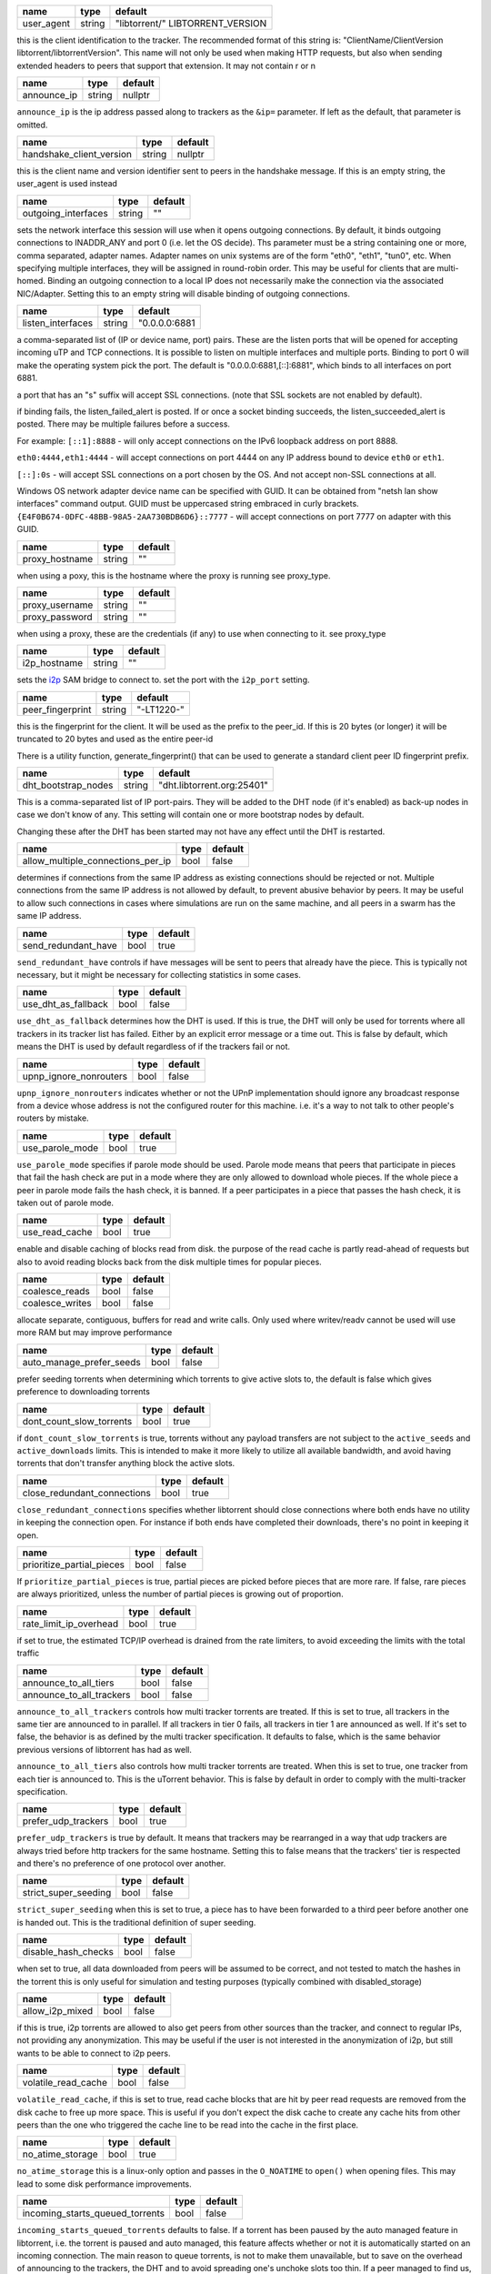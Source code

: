 .. _user_agent:

.. raw:: html

	<a name="user_agent"></a>

+------------+--------+----------------------------------+
| name       | type   | default                          |
+============+========+==================================+
| user_agent | string | "libtorrent/" LIBTORRENT_VERSION |
+------------+--------+----------------------------------+

this is the client identification to the tracker. The recommended
format of this string is: "ClientName/ClientVersion
libtorrent/libtorrentVersion". This name will not only be used when
making HTTP requests, but also when sending extended headers to
peers that support that extension. It may not contain \r or \n

.. _announce_ip:

.. raw:: html

	<a name="announce_ip"></a>

+-------------+--------+---------+
| name        | type   | default |
+=============+========+=========+
| announce_ip | string | nullptr |
+-------------+--------+---------+

``announce_ip`` is the ip address passed along to trackers as the
``&ip=`` parameter. If left as the default, that parameter is
omitted.

.. _handshake_client_version:

.. raw:: html

	<a name="handshake_client_version"></a>

+--------------------------+--------+---------+
| name                     | type   | default |
+==========================+========+=========+
| handshake_client_version | string | nullptr |
+--------------------------+--------+---------+

this is the client name and version identifier sent to peers in the
handshake message. If this is an empty string, the user_agent is
used instead

.. _outgoing_interfaces:

.. raw:: html

	<a name="outgoing_interfaces"></a>

+---------------------+--------+---------+
| name                | type   | default |
+=====================+========+=========+
| outgoing_interfaces | string | ""      |
+---------------------+--------+---------+

sets the network interface this session will use when it opens
outgoing connections. By default, it binds outgoing connections to
INADDR_ANY and port 0 (i.e. let the OS decide). Ths parameter must
be a string containing one or more, comma separated, adapter names.
Adapter names on unix systems are of the form "eth0", "eth1",
"tun0", etc. When specifying multiple interfaces, they will be
assigned in round-robin order. This may be useful for clients that
are multi-homed. Binding an outgoing connection to a local IP does
not necessarily make the connection via the associated NIC/Adapter.
Setting this to an empty string will disable binding of outgoing
connections.

.. _listen_interfaces:

.. raw:: html

	<a name="listen_interfaces"></a>

+-------------------+--------+---------------+
| name              | type   | default       |
+===================+========+===============+
| listen_interfaces | string | "0.0.0.0:6881 |
+-------------------+--------+---------------+

a comma-separated list of (IP or device name, port) pairs. These are
the listen ports that will be opened for accepting incoming uTP and
TCP connections. It is possible to listen on multiple interfaces and
multiple ports. Binding to port 0 will make the operating system
pick the port. The default is "0.0.0.0:6881,[::]:6881", which binds
to all interfaces on port 6881.

a port that has an "s" suffix will accept SSL connections. (note
that SSL sockets are not enabled by default).

if binding fails, the listen_failed_alert is posted. If or once a
socket binding succeeds, the listen_succeeded_alert is posted. There
may be multiple failures before a success.

For example:
``[::1]:8888`` - will only accept connections on the IPv6 loopback
address on port 8888.

``eth0:4444,eth1:4444`` - will accept connections on port 4444 on
any IP address bound to device ``eth0`` or ``eth1``.

``[::]:0s`` - will accept SSL connections on a port chosen by the
OS. And not accept non-SSL connections at all.

Windows OS network adapter device name can be specified with GUID.
It can be obtained from "netsh lan show interfaces" command output.
GUID must be uppercased string embraced in curly brackets.
``{E4F0B674-0DFC-48BB-98A5-2AA730BDB6D6}::7777`` - will accept
connections on port 7777 on adapter with this GUID.

.. _proxy_hostname:

.. raw:: html

	<a name="proxy_hostname"></a>

+----------------+--------+---------+
| name           | type   | default |
+================+========+=========+
| proxy_hostname | string | ""      |
+----------------+--------+---------+

when using a poxy, this is the hostname where the proxy is running
see proxy_type.

.. _proxy_username:

.. _proxy_password:

.. raw:: html

	<a name="proxy_username"></a>
	<a name="proxy_password"></a>

+----------------+--------+---------+
| name           | type   | default |
+================+========+=========+
| proxy_username | string | ""      |
+----------------+--------+---------+
| proxy_password | string | ""      |
+----------------+--------+---------+

when using a proxy, these are the credentials (if any) to use when
connecting to it. see proxy_type

.. _i2p_hostname:

.. raw:: html

	<a name="i2p_hostname"></a>

+--------------+--------+---------+
| name         | type   | default |
+==============+========+=========+
| i2p_hostname | string | ""      |
+--------------+--------+---------+

sets the i2p_ SAM bridge to connect to. set the port with the
``i2p_port`` setting.

.. _i2p: http://www.i2p2.de

.. _peer_fingerprint:

.. raw:: html

	<a name="peer_fingerprint"></a>

+------------------+--------+------------+
| name             | type   | default    |
+==================+========+============+
| peer_fingerprint | string | "-LT1220-" |
+------------------+--------+------------+

this is the fingerprint for the client. It will be used as the
prefix to the peer_id. If this is 20 bytes (or longer) it will be
truncated to 20 bytes and used as the entire peer-id

There is a utility function, generate_fingerprint() that can be used
to generate a standard client peer ID fingerprint prefix.

.. _dht_bootstrap_nodes:

.. raw:: html

	<a name="dht_bootstrap_nodes"></a>

+---------------------+--------+----------------------------+
| name                | type   | default                    |
+=====================+========+============================+
| dht_bootstrap_nodes | string | "dht.libtorrent.org:25401" |
+---------------------+--------+----------------------------+

This is a comma-separated list of IP port-pairs. They will be added
to the DHT node (if it's enabled) as back-up nodes in case we don't
know of any. This setting will contain one or more bootstrap nodes
by default.

Changing these after the DHT has been started may not have any
effect until the DHT is restarted.

.. _allow_multiple_connections_per_ip:

.. raw:: html

	<a name="allow_multiple_connections_per_ip"></a>

+-----------------------------------+------+---------+
| name                              | type | default |
+===================================+======+=========+
| allow_multiple_connections_per_ip | bool | false   |
+-----------------------------------+------+---------+

determines if connections from the same IP address as existing
connections should be rejected or not. Multiple connections from
the same IP address is not allowed by default, to prevent abusive
behavior by peers. It may be useful to allow such connections in
cases where simulations are run on the same machine, and all peers
in a swarm has the same IP address.

.. _send_redundant_have:

.. raw:: html

	<a name="send_redundant_have"></a>

+---------------------+------+---------+
| name                | type | default |
+=====================+======+=========+
| send_redundant_have | bool | true    |
+---------------------+------+---------+

``send_redundant_have`` controls if have messages will be sent to
peers that already have the piece. This is typically not necessary,
but it might be necessary for collecting statistics in some cases.

.. _use_dht_as_fallback:

.. raw:: html

	<a name="use_dht_as_fallback"></a>

+---------------------+------+---------+
| name                | type | default |
+=====================+======+=========+
| use_dht_as_fallback | bool | false   |
+---------------------+------+---------+

``use_dht_as_fallback`` determines how the DHT is used. If this is
true, the DHT will only be used for torrents where all trackers in
its tracker list has failed. Either by an explicit error message or
a time out. This is false by default, which means the DHT is used
by default regardless of if the trackers fail or not.

.. _upnp_ignore_nonrouters:

.. raw:: html

	<a name="upnp_ignore_nonrouters"></a>

+------------------------+------+---------+
| name                   | type | default |
+========================+======+=========+
| upnp_ignore_nonrouters | bool | false   |
+------------------------+------+---------+

``upnp_ignore_nonrouters`` indicates whether or not the UPnP
implementation should ignore any broadcast response from a device
whose address is not the configured router for this machine. i.e.
it's a way to not talk to other people's routers by mistake.

.. _use_parole_mode:

.. raw:: html

	<a name="use_parole_mode"></a>

+-----------------+------+---------+
| name            | type | default |
+=================+======+=========+
| use_parole_mode | bool | true    |
+-----------------+------+---------+

``use_parole_mode`` specifies if parole mode should be used. Parole
mode means that peers that participate in pieces that fail the hash
check are put in a mode where they are only allowed to download
whole pieces. If the whole piece a peer in parole mode fails the
hash check, it is banned. If a peer participates in a piece that
passes the hash check, it is taken out of parole mode.

.. _use_read_cache:

.. raw:: html

	<a name="use_read_cache"></a>

+----------------+------+---------+
| name           | type | default |
+================+======+=========+
| use_read_cache | bool | true    |
+----------------+------+---------+

enable and disable caching of blocks read from disk. the purpose of
the read cache is partly read-ahead of requests but also to avoid
reading blocks back from the disk multiple times for popular
pieces.

.. _coalesce_reads:

.. _coalesce_writes:

.. raw:: html

	<a name="coalesce_reads"></a>
	<a name="coalesce_writes"></a>

+-----------------+------+---------+
| name            | type | default |
+=================+======+=========+
| coalesce_reads  | bool | false   |
+-----------------+------+---------+
| coalesce_writes | bool | false   |
+-----------------+------+---------+

allocate separate, contiguous, buffers for read and write calls.
Only used where writev/readv cannot be used will use more RAM but
may improve performance

.. _auto_manage_prefer_seeds:

.. raw:: html

	<a name="auto_manage_prefer_seeds"></a>

+--------------------------+------+---------+
| name                     | type | default |
+==========================+======+=========+
| auto_manage_prefer_seeds | bool | false   |
+--------------------------+------+---------+

prefer seeding torrents when determining which torrents to give
active slots to, the default is false which gives preference to
downloading torrents

.. _dont_count_slow_torrents:

.. raw:: html

	<a name="dont_count_slow_torrents"></a>

+--------------------------+------+---------+
| name                     | type | default |
+==========================+======+=========+
| dont_count_slow_torrents | bool | true    |
+--------------------------+------+---------+

if ``dont_count_slow_torrents`` is true, torrents without any
payload transfers are not subject to the ``active_seeds`` and
``active_downloads`` limits. This is intended to make it more
likely to utilize all available bandwidth, and avoid having
torrents that don't transfer anything block the active slots.

.. _close_redundant_connections:

.. raw:: html

	<a name="close_redundant_connections"></a>

+-----------------------------+------+---------+
| name                        | type | default |
+=============================+======+=========+
| close_redundant_connections | bool | true    |
+-----------------------------+------+---------+

``close_redundant_connections`` specifies whether libtorrent should
close connections where both ends have no utility in keeping the
connection open. For instance if both ends have completed their
downloads, there's no point in keeping it open.

.. _prioritize_partial_pieces:

.. raw:: html

	<a name="prioritize_partial_pieces"></a>

+---------------------------+------+---------+
| name                      | type | default |
+===========================+======+=========+
| prioritize_partial_pieces | bool | false   |
+---------------------------+------+---------+

If ``prioritize_partial_pieces`` is true, partial pieces are picked
before pieces that are more rare. If false, rare pieces are always
prioritized, unless the number of partial pieces is growing out of
proportion.

.. _rate_limit_ip_overhead:

.. raw:: html

	<a name="rate_limit_ip_overhead"></a>

+------------------------+------+---------+
| name                   | type | default |
+========================+======+=========+
| rate_limit_ip_overhead | bool | true    |
+------------------------+------+---------+

if set to true, the estimated TCP/IP overhead is drained from the
rate limiters, to avoid exceeding the limits with the total traffic

.. _announce_to_all_tiers:

.. _announce_to_all_trackers:

.. raw:: html

	<a name="announce_to_all_tiers"></a>
	<a name="announce_to_all_trackers"></a>

+--------------------------+------+---------+
| name                     | type | default |
+==========================+======+=========+
| announce_to_all_tiers    | bool | false   |
+--------------------------+------+---------+
| announce_to_all_trackers | bool | false   |
+--------------------------+------+---------+

``announce_to_all_trackers`` controls how multi tracker torrents
are treated. If this is set to true, all trackers in the same tier
are announced to in parallel. If all trackers in tier 0 fails, all
trackers in tier 1 are announced as well. If it's set to false, the
behavior is as defined by the multi tracker specification. It
defaults to false, which is the same behavior previous versions of
libtorrent has had as well.

``announce_to_all_tiers`` also controls how multi tracker torrents
are treated. When this is set to true, one tracker from each tier
is announced to. This is the uTorrent behavior. This is false by
default in order to comply with the multi-tracker specification.

.. _prefer_udp_trackers:

.. raw:: html

	<a name="prefer_udp_trackers"></a>

+---------------------+------+---------+
| name                | type | default |
+=====================+======+=========+
| prefer_udp_trackers | bool | true    |
+---------------------+------+---------+

``prefer_udp_trackers`` is true by default. It means that trackers
may be rearranged in a way that udp trackers are always tried
before http trackers for the same hostname. Setting this to false
means that the trackers' tier is respected and there's no
preference of one protocol over another.

.. _strict_super_seeding:

.. raw:: html

	<a name="strict_super_seeding"></a>

+----------------------+------+---------+
| name                 | type | default |
+======================+======+=========+
| strict_super_seeding | bool | false   |
+----------------------+------+---------+

``strict_super_seeding`` when this is set to true, a piece has to
have been forwarded to a third peer before another one is handed
out. This is the traditional definition of super seeding.

.. _disable_hash_checks:

.. raw:: html

	<a name="disable_hash_checks"></a>

+---------------------+------+---------+
| name                | type | default |
+=====================+======+=========+
| disable_hash_checks | bool | false   |
+---------------------+------+---------+

when set to true, all data downloaded from peers will be assumed to
be correct, and not tested to match the hashes in the torrent this
is only useful for simulation and testing purposes (typically
combined with disabled_storage)

.. _allow_i2p_mixed:

.. raw:: html

	<a name="allow_i2p_mixed"></a>

+-----------------+------+---------+
| name            | type | default |
+=================+======+=========+
| allow_i2p_mixed | bool | false   |
+-----------------+------+---------+

if this is true, i2p torrents are allowed to also get peers from
other sources than the tracker, and connect to regular IPs, not
providing any anonymization. This may be useful if the user is not
interested in the anonymization of i2p, but still wants to be able
to connect to i2p peers.

.. _volatile_read_cache:

.. raw:: html

	<a name="volatile_read_cache"></a>

+---------------------+------+---------+
| name                | type | default |
+=====================+======+=========+
| volatile_read_cache | bool | false   |
+---------------------+------+---------+

``volatile_read_cache``, if this is set to true, read cache blocks
that are hit by peer read requests are removed from the disk cache
to free up more space. This is useful if you don't expect the disk
cache to create any cache hits from other peers than the one who
triggered the cache line to be read into the cache in the first
place.

.. _no_atime_storage:

.. raw:: html

	<a name="no_atime_storage"></a>

+------------------+------+---------+
| name             | type | default |
+==================+======+=========+
| no_atime_storage | bool | true    |
+------------------+------+---------+

``no_atime_storage`` this is a linux-only option and passes in the
``O_NOATIME`` to ``open()`` when opening files. This may lead to
some disk performance improvements.

.. _incoming_starts_queued_torrents:

.. raw:: html

	<a name="incoming_starts_queued_torrents"></a>

+---------------------------------+------+---------+
| name                            | type | default |
+=================================+======+=========+
| incoming_starts_queued_torrents | bool | false   |
+---------------------------------+------+---------+

``incoming_starts_queued_torrents`` defaults to false. If a torrent
has been paused by the auto managed feature in libtorrent, i.e. the
torrent is paused and auto managed, this feature affects whether or
not it is automatically started on an incoming connection. The main
reason to queue torrents, is not to make them unavailable, but to
save on the overhead of announcing to the trackers, the DHT and to
avoid spreading one's unchoke slots too thin. If a peer managed to
find us, even though we're no in the torrent anymore, this setting
can make us start the torrent and serve it.

.. _report_true_downloaded:

.. raw:: html

	<a name="report_true_downloaded"></a>

+------------------------+------+---------+
| name                   | type | default |
+========================+======+=========+
| report_true_downloaded | bool | false   |
+------------------------+------+---------+

when set to true, the downloaded counter sent to trackers will
include the actual number of payload bytes downloaded including
redundant bytes. If set to false, it will not include any redundancy
bytes

.. _strict_end_game_mode:

.. raw:: html

	<a name="strict_end_game_mode"></a>

+----------------------+------+---------+
| name                 | type | default |
+======================+======+=========+
| strict_end_game_mode | bool | true    |
+----------------------+------+---------+

``strict_end_game_mode`` defaults to true, and controls when a
block may be requested twice. If this is ``true``, a block may only
be requested twice when there's ay least one request to every piece
that's left to download in the torrent. This may slow down progress
on some pieces sometimes, but it may also avoid downloading a lot
of redundant bytes. If this is ``false``, libtorrent attempts to
use each peer connection to its max, by always requesting
something, even if it means requesting something that has been
requested from another peer already.

.. _broadcast_lsd:

.. raw:: html

	<a name="broadcast_lsd"></a>

+---------------+------+---------+
| name          | type | default |
+===============+======+=========+
| broadcast_lsd | bool | true    |
+---------------+------+---------+

if ``broadcast_lsd`` is set to true, the local peer discovery (or
Local Service Discovery) will not only use IP multicast, but also
broadcast its messages. This can be useful when running on networks
that don't support multicast. Since broadcast messages might be
expensive and disruptive on networks, only every 8th announce uses
broadcast.

.. _enable_outgoing_utp:

.. _enable_incoming_utp:

.. _enable_outgoing_tcp:

.. _enable_incoming_tcp:

.. raw:: html

	<a name="enable_outgoing_utp"></a>
	<a name="enable_incoming_utp"></a>
	<a name="enable_outgoing_tcp"></a>
	<a name="enable_incoming_tcp"></a>

+---------------------+------+---------+
| name                | type | default |
+=====================+======+=========+
| enable_outgoing_utp | bool | true    |
+---------------------+------+---------+
| enable_incoming_utp | bool | true    |
+---------------------+------+---------+
| enable_outgoing_tcp | bool | true    |
+---------------------+------+---------+
| enable_incoming_tcp | bool | true    |
+---------------------+------+---------+

when set to true, libtorrent will try to make outgoing utp
connections controls whether libtorrent will accept incoming
connections or make outgoing connections of specific type.

.. _no_recheck_incomplete_resume:

.. raw:: html

	<a name="no_recheck_incomplete_resume"></a>

+------------------------------+------+---------+
| name                         | type | default |
+==============================+======+=========+
| no_recheck_incomplete_resume | bool | false   |
+------------------------------+------+---------+

``no_recheck_incomplete_resume`` determines if the storage should
check the whole files when resume data is incomplete or missing or
whether it should simply assume we don't have any of the data. By
default, this is determined by the existence of any of the files.
By setting this setting to true, the files won't be checked, but
will go straight to download mode.

.. _anonymous_mode:

.. raw:: html

	<a name="anonymous_mode"></a>

+----------------+------+---------+
| name           | type | default |
+================+======+=========+
| anonymous_mode | bool | false   |
+----------------+------+---------+

``anonymous_mode`` defaults to false. When set to true, the client
tries to hide its identity to a certain degree. The user-agent will be
reset to an empty string (except for private torrents). Trackers
will only be used if they are using a proxy server.
The listen sockets are closed, and incoming
connections will only be accepted through a SOCKS5 or I2P proxy (if
a peer proxy is set up and is run on the same machine as the
tracker proxy). Since no incoming connections are accepted,
NAT-PMP, UPnP, DHT and local peer discovery are all turned off when
this setting is enabled.

If you're using I2P, it might make sense to enable anonymous mode
as well.

.. _report_web_seed_downloads:

.. raw:: html

	<a name="report_web_seed_downloads"></a>

+---------------------------+------+---------+
| name                      | type | default |
+===========================+======+=========+
| report_web_seed_downloads | bool | true    |
+---------------------------+------+---------+

specifies whether downloads from web seeds is reported to the
tracker or not. Defaults to on. Turning it off also excludes web
seed traffic from other stats and download rate reporting via the
libtorrent API.

.. _seeding_outgoing_connections:

.. raw:: html

	<a name="seeding_outgoing_connections"></a>

+------------------------------+------+---------+
| name                         | type | default |
+==============================+======+=========+
| seeding_outgoing_connections | bool | true    |
+------------------------------+------+---------+

``seeding_outgoing_connections`` determines if seeding (and
finished) torrents should attempt to make outgoing connections or
not. By default this is true. It may be set to false in very
specific applications where the cost of making outgoing connections
is high, and there are no or small benefits of doing so. For
instance, if no nodes are behind a firewall or a NAT, seeds don't
need to make outgoing connections.

.. _no_connect_privileged_ports:

.. raw:: html

	<a name="no_connect_privileged_ports"></a>

+-----------------------------+------+---------+
| name                        | type | default |
+=============================+======+=========+
| no_connect_privileged_ports | bool | false   |
+-----------------------------+------+---------+

when this is true, libtorrent will not attempt to make outgoing
connections to peers whose port is < 1024. This is a safety
precaution to avoid being part of a DDoS attack

.. _smooth_connects:

.. raw:: html

	<a name="smooth_connects"></a>

+-----------------+------+---------+
| name            | type | default |
+=================+======+=========+
| smooth_connects | bool | true    |
+-----------------+------+---------+

``smooth_connects`` is true by default, which means the number of
connection attempts per second may be limited to below the
``connection_speed``, in case we're close to bump up against the
limit of number of connections. The intention of this setting is to
more evenly distribute our connection attempts over time, instead
of attempting to connect in batches, and timing them out in
batches.

.. _always_send_user_agent:

.. raw:: html

	<a name="always_send_user_agent"></a>

+------------------------+------+---------+
| name                   | type | default |
+========================+======+=========+
| always_send_user_agent | bool | false   |
+------------------------+------+---------+

always send user-agent in every web seed request. If false, only
the first request per http connection will include the user agent

.. _apply_ip_filter_to_trackers:

.. raw:: html

	<a name="apply_ip_filter_to_trackers"></a>

+-----------------------------+------+---------+
| name                        | type | default |
+=============================+======+=========+
| apply_ip_filter_to_trackers | bool | true    |
+-----------------------------+------+---------+

``apply_ip_filter_to_trackers`` defaults to true. It determines
whether the IP filter applies to trackers as well as peers. If this
is set to false, trackers are exempt from the IP filter (if there
is one). If no IP filter is set, this setting is irrelevant.

.. _ban_web_seeds:

.. raw:: html

	<a name="ban_web_seeds"></a>

+---------------+------+---------+
| name          | type | default |
+===============+======+=========+
| ban_web_seeds | bool | true    |
+---------------+------+---------+

when true, web seeds sending bad data will be banned

.. _allow_partial_disk_writes:

.. raw:: html

	<a name="allow_partial_disk_writes"></a>

+---------------------------+------+---------+
| name                      | type | default |
+===========================+======+=========+
| allow_partial_disk_writes | bool | true    |
+---------------------------+------+---------+

when set to false, the ``write_cache_line_size`` will apply across
piece boundaries. this is a bad idea unless the piece picker also
is configured to have an affinity to pick pieces belonging to the
same write cache line as is configured in the disk cache.

.. _support_share_mode:

.. raw:: html

	<a name="support_share_mode"></a>

+--------------------+------+---------+
| name               | type | default |
+====================+======+=========+
| support_share_mode | bool | true    |
+--------------------+------+---------+

if false, prevents libtorrent to advertise share-mode support

.. _support_merkle_torrents:

.. raw:: html

	<a name="support_merkle_torrents"></a>

+-------------------------+------+---------+
| name                    | type | default |
+=========================+======+=========+
| support_merkle_torrents | bool | true    |
+-------------------------+------+---------+

if this is false, don't advertise support for the Tribler merkle
tree piece message

.. _report_redundant_bytes:

.. raw:: html

	<a name="report_redundant_bytes"></a>

+------------------------+------+---------+
| name                   | type | default |
+========================+======+=========+
| report_redundant_bytes | bool | true    |
+------------------------+------+---------+

if this is true, the number of redundant bytes is sent to the
tracker

.. _listen_system_port_fallback:

.. raw:: html

	<a name="listen_system_port_fallback"></a>

+-----------------------------+------+---------+
| name                        | type | default |
+=============================+======+=========+
| listen_system_port_fallback | bool | true    |
+-----------------------------+------+---------+

if this is true, libtorrent will fall back to listening on a port
chosen by the operating system (i.e. binding to port 0). If a
failure is preferred, set this to false.

.. _announce_crypto_support:

.. raw:: html

	<a name="announce_crypto_support"></a>

+-------------------------+------+---------+
| name                    | type | default |
+=========================+======+=========+
| announce_crypto_support | bool | true    |
+-------------------------+------+---------+

when this is true, and incoming encrypted connections are enabled,
&supportcrypt=1 is included in http tracker announces

.. _enable_upnp:

.. raw:: html

	<a name="enable_upnp"></a>

+-------------+------+---------+
| name        | type | default |
+=============+======+=========+
| enable_upnp | bool | true    |
+-------------+------+---------+

Starts and stops the UPnP service. When started, the listen port
and the DHT port are attempted to be forwarded on local UPnP router
devices.

The upnp object returned by ``start_upnp()`` can be used to add and
remove arbitrary port mappings. Mapping status is returned through
the portmap_alert and the portmap_error_alert. The object will be
valid until ``stop_upnp()`` is called. See upnp-and-nat-pmp_.

.. _enable_natpmp:

.. raw:: html

	<a name="enable_natpmp"></a>

+---------------+------+---------+
| name          | type | default |
+===============+======+=========+
| enable_natpmp | bool | true    |
+---------------+------+---------+

Starts and stops the NAT-PMP service. When started, the listen port
and the DHT port are attempted to be forwarded on the router
through NAT-PMP.

The natpmp object returned by ``start_natpmp()`` can be used to add
and remove arbitrary port mappings. Mapping status is returned
through the portmap_alert and the portmap_error_alert. The object
will be valid until ``stop_natpmp()`` is called. See
upnp-and-nat-pmp_.

.. _enable_lsd:

.. raw:: html

	<a name="enable_lsd"></a>

+------------+------+---------+
| name       | type | default |
+============+======+=========+
| enable_lsd | bool | true    |
+------------+------+---------+

Starts and stops Local Service Discovery. This service will
broadcast the info-hashes of all the non-private torrents on the
local network to look for peers on the same swarm within multicast
reach.

.. _enable_dht:

.. raw:: html

	<a name="enable_dht"></a>

+------------+------+---------+
| name       | type | default |
+============+======+=========+
| enable_dht | bool | true    |
+------------+------+---------+

starts the dht node and makes the trackerless service available to
torrents.

.. _prefer_rc4:

.. raw:: html

	<a name="prefer_rc4"></a>

+------------+------+---------+
| name       | type | default |
+============+======+=========+
| prefer_rc4 | bool | false   |
+------------+------+---------+

if the allowed encryption level is both, setting this to true will
prefer rc4 if both methods are offered, plaintext otherwise

.. _proxy_hostnames:

.. raw:: html

	<a name="proxy_hostnames"></a>

+-----------------+------+---------+
| name            | type | default |
+=================+======+=========+
| proxy_hostnames | bool | true    |
+-----------------+------+---------+

if true, hostname lookups are done via the configured proxy (if
any). This is only supported by SOCKS5 and HTTP.

.. _proxy_peer_connections:

.. raw:: html

	<a name="proxy_peer_connections"></a>

+------------------------+------+---------+
| name                   | type | default |
+========================+======+=========+
| proxy_peer_connections | bool | true    |
+------------------------+------+---------+

if true, peer connections are made (and accepted) over the
configured proxy, if any. Web seeds as well as regular bittorrent
peer connections are considered "peer connections". Anything
transporting actual torrent payload (trackers and DHT traffic are
not considered peer connections).

.. _auto_sequential:

.. raw:: html

	<a name="auto_sequential"></a>

+-----------------+------+---------+
| name            | type | default |
+=================+======+=========+
| auto_sequential | bool | true    |
+-----------------+------+---------+

if this setting is true, torrents with a very high availability of
pieces (and seeds) are downloaded sequentially. This is more
efficient for the disk I/O. With many seeds, the download order is
unlikely to matter anyway

.. _proxy_tracker_connections:

.. raw:: html

	<a name="proxy_tracker_connections"></a>

+---------------------------+------+---------+
| name                      | type | default |
+===========================+======+=========+
| proxy_tracker_connections | bool | true    |
+---------------------------+------+---------+

if true, tracker connections are made over the configured proxy, if
any.

.. _enable_ip_notifier:

.. raw:: html

	<a name="enable_ip_notifier"></a>

+--------------------+------+---------+
| name               | type | default |
+====================+======+=========+
| enable_ip_notifier | bool | true    |
+--------------------+------+---------+

Starts and stops the internal IP table route changes notifier.

The current implementation supports multiple platforms, and it is
recommended to have it enable, but you may want to disable it if
it's supported but unreliable, or if you have a better way to
detect the changes. In the later case, you should manually call
``session_handle::reopen_network_sockets`` to ensure network
changes are taken in consideration.

.. _dht_prefer_verified_node_ids:

.. raw:: html

	<a name="dht_prefer_verified_node_ids"></a>

+------------------------------+------+---------+
| name                         | type | default |
+==============================+======+=========+
| dht_prefer_verified_node_ids | bool | true    |
+------------------------------+------+---------+

when this is true, nodes whose IDs are derived from their source IP
according to BEP 42 (http://bittorrent.org/beps/bep_0042.html) are
preferred in the routing table.

.. _piece_extent_affinity:

.. raw:: html

	<a name="piece_extent_affinity"></a>

+-----------------------+------+---------+
| name                  | type | default |
+=======================+======+=========+
| piece_extent_affinity | bool | false   |
+-----------------------+------+---------+

when this is true, create an affinity for downloading 4 MiB extents
of adjecent pieces. This is an attempt to achieve better disk I/O
throughput by downloading larger extents of bytes, for torrents with
small piece sizes

.. _tracker_completion_timeout:

.. raw:: html

	<a name="tracker_completion_timeout"></a>

+----------------------------+------+---------+
| name                       | type | default |
+============================+======+=========+
| tracker_completion_timeout | int  | 30      |
+----------------------------+------+---------+

``tracker_completion_timeout`` is the number of seconds the tracker
connection will wait from when it sent the request until it
considers the tracker to have timed-out.

.. _tracker_receive_timeout:

.. raw:: html

	<a name="tracker_receive_timeout"></a>

+-------------------------+------+---------+
| name                    | type | default |
+=========================+======+=========+
| tracker_receive_timeout | int  | 10      |
+-------------------------+------+---------+

``tracker_receive_timeout`` is the number of seconds to wait to
receive any data from the tracker. If no data is received for this
number of seconds, the tracker will be considered as having timed
out. If a tracker is down, this is the kind of timeout that will
occur.

.. _stop_tracker_timeout:

.. raw:: html

	<a name="stop_tracker_timeout"></a>

+----------------------+------+---------+
| name                 | type | default |
+======================+======+=========+
| stop_tracker_timeout | int  | 5       |
+----------------------+------+---------+

``stop_tracker_timeout`` is the number of seconds to wait when
sending a stopped message before considering a tracker to have
timed out. This is usually shorter, to make the client quit faster.
If the value is set to 0, the connections to trackers with the
stopped event are suppressed.

.. _tracker_maximum_response_length:

.. raw:: html

	<a name="tracker_maximum_response_length"></a>

+---------------------------------+------+-----------+
| name                            | type | default   |
+=================================+======+===========+
| tracker_maximum_response_length | int  | 1024*1024 |
+---------------------------------+------+-----------+

this is the maximum number of bytes in a tracker response. If a
response size passes this number of bytes it will be rejected and
the connection will be closed. On gzipped responses this size is
measured on the uncompressed data. So, if you get 20 bytes of gzip
response that'll expand to 2 megabytes, it will be interrupted
before the entire response has been uncompressed (assuming the
limit is lower than 2 megs).

.. _piece_timeout:

.. raw:: html

	<a name="piece_timeout"></a>

+---------------+------+---------+
| name          | type | default |
+===============+======+=========+
| piece_timeout | int  | 20      |
+---------------+------+---------+

the number of seconds from a request is sent until it times out if
no piece response is returned.

.. _request_timeout:

.. raw:: html

	<a name="request_timeout"></a>

+-----------------+------+---------+
| name            | type | default |
+=================+======+=========+
| request_timeout | int  | 60      |
+-----------------+------+---------+

the number of seconds one block (16kB) is expected to be received
within. If it's not, the block is requested from a different peer

.. _request_queue_time:

.. raw:: html

	<a name="request_queue_time"></a>

+--------------------+------+---------+
| name               | type | default |
+====================+======+=========+
| request_queue_time | int  | 3       |
+--------------------+------+---------+

the length of the request queue given in the number of seconds it
should take for the other end to send all the pieces. i.e. the
actual number of requests depends on the download rate and this
number.

.. _max_allowed_in_request_queue:

.. raw:: html

	<a name="max_allowed_in_request_queue"></a>

+------------------------------+------+---------+
| name                         | type | default |
+==============================+======+=========+
| max_allowed_in_request_queue | int  | 500     |
+------------------------------+------+---------+

the number of outstanding block requests a peer is allowed to queue
up in the client. If a peer sends more requests than this (before
the first one has been sent) the last request will be dropped. the
higher this is, the faster upload speeds the client can get to a
single peer.

.. _max_out_request_queue:

.. raw:: html

	<a name="max_out_request_queue"></a>

+-----------------------+------+---------+
| name                  | type | default |
+=======================+======+=========+
| max_out_request_queue | int  | 500     |
+-----------------------+------+---------+

``max_out_request_queue`` is the maximum number of outstanding
requests to send to a peer. This limit takes precedence over
``request_queue_time``. i.e. no matter the download speed, the
number of outstanding requests will never exceed this limit.

.. _whole_pieces_threshold:

.. raw:: html

	<a name="whole_pieces_threshold"></a>

+------------------------+------+---------+
| name                   | type | default |
+========================+======+=========+
| whole_pieces_threshold | int  | 20      |
+------------------------+------+---------+

if a whole piece can be downloaded in this number of seconds, or
less, the peer_connection will prefer to request whole pieces at a
time from this peer. The benefit of this is to better utilize disk
caches by doing localized accesses and also to make it easier to
identify bad peers if a piece fails the hash check.

.. _peer_timeout:

.. raw:: html

	<a name="peer_timeout"></a>

+--------------+------+---------+
| name         | type | default |
+==============+======+=========+
| peer_timeout | int  | 120     |
+--------------+------+---------+

``peer_timeout`` is the number of seconds the peer connection
should wait (for any activity on the peer connection) before
closing it due to time out. This defaults to 120 seconds, since
that's what's specified in the protocol specification. After half
the time out, a keep alive message is sent.

.. _urlseed_timeout:

.. raw:: html

	<a name="urlseed_timeout"></a>

+-----------------+------+---------+
| name            | type | default |
+=================+======+=========+
| urlseed_timeout | int  | 20      |
+-----------------+------+---------+

same as peer_timeout, but only applies to url-seeds. this is
usually set lower, because web servers are expected to be more
reliable.

.. _urlseed_pipeline_size:

.. raw:: html

	<a name="urlseed_pipeline_size"></a>

+-----------------------+------+---------+
| name                  | type | default |
+=======================+======+=========+
| urlseed_pipeline_size | int  | 5       |
+-----------------------+------+---------+

controls the pipelining size of url and http seeds. i.e. the number of HTTP
request to keep outstanding before waiting for the first one to
complete. It's common for web servers to limit this to a relatively
low number, like 5

.. _urlseed_wait_retry:

.. raw:: html

	<a name="urlseed_wait_retry"></a>

+--------------------+------+---------+
| name               | type | default |
+====================+======+=========+
| urlseed_wait_retry | int  | 30      |
+--------------------+------+---------+

number of seconds until a new retry of a url-seed takes place.
Default retry value for http-seeds that don't provide a valid 'retry-after' header.

.. _file_pool_size:

.. raw:: html

	<a name="file_pool_size"></a>

+----------------+------+---------+
| name           | type | default |
+================+======+=========+
| file_pool_size | int  | 40      |
+----------------+------+---------+

sets the upper limit on the total number of files this session will
keep open. The reason why files are left open at all is that some
anti virus software hooks on every file close, and scans the file
for viruses. deferring the closing of the files will be the
difference between a usable system and a completely hogged down
system. Most operating systems also has a limit on the total number
of file descriptors a process may have open.

.. _max_failcount:

.. raw:: html

	<a name="max_failcount"></a>

+---------------+------+---------+
| name          | type | default |
+===============+======+=========+
| max_failcount | int  | 3       |
+---------------+------+---------+

``max_failcount`` is the maximum times we try to connect to a peer
before stop connecting again. If a peer succeeds, the failcounter
is reset. If a peer is retrieved from a peer source (other than
DHT) the failcount is decremented by one, allowing another try.

.. _min_reconnect_time:

.. raw:: html

	<a name="min_reconnect_time"></a>

+--------------------+------+---------+
| name               | type | default |
+====================+======+=========+
| min_reconnect_time | int  | 60      |
+--------------------+------+---------+

the number of seconds to wait to reconnect to a peer. this time is
multiplied with the failcount.

.. _peer_connect_timeout:

.. raw:: html

	<a name="peer_connect_timeout"></a>

+----------------------+------+---------+
| name                 | type | default |
+======================+======+=========+
| peer_connect_timeout | int  | 15      |
+----------------------+------+---------+

``peer_connect_timeout`` the number of seconds to wait after a
connection attempt is initiated to a peer until it is considered as
having timed out. This setting is especially important in case the
number of half-open connections are limited, since stale half-open
connection may delay the connection of other peers considerably.

.. _connection_speed:

.. raw:: html

	<a name="connection_speed"></a>

+------------------+------+---------+
| name             | type | default |
+==================+======+=========+
| connection_speed | int  | 30      |
+------------------+------+---------+

``connection_speed`` is the number of connection attempts that are
made per second. If a number < 0 is specified, it will default to
200 connections per second. If 0 is specified, it means don't make
outgoing connections at all.

.. _inactivity_timeout:

.. raw:: html

	<a name="inactivity_timeout"></a>

+--------------------+------+---------+
| name               | type | default |
+====================+======+=========+
| inactivity_timeout | int  | 600     |
+--------------------+------+---------+

if a peer is uninteresting and uninterested for longer than this
number of seconds, it will be disconnected. default is 10 minutes

.. _unchoke_interval:

.. raw:: html

	<a name="unchoke_interval"></a>

+------------------+------+---------+
| name             | type | default |
+==================+======+=========+
| unchoke_interval | int  | 15      |
+------------------+------+---------+

``unchoke_interval`` is the number of seconds between
chokes/unchokes. On this interval, peers are re-evaluated for being
choked/unchoked. This is defined as 30 seconds in the protocol, and
it should be significantly longer than what it takes for TCP to
ramp up to it's max rate.

.. _optimistic_unchoke_interval:

.. raw:: html

	<a name="optimistic_unchoke_interval"></a>

+-----------------------------+------+---------+
| name                        | type | default |
+=============================+======+=========+
| optimistic_unchoke_interval | int  | 30      |
+-----------------------------+------+---------+

``optimistic_unchoke_interval`` is the number of seconds between
each *optimistic* unchoke. On this timer, the currently
optimistically unchoked peer will change.

.. _num_want:

.. raw:: html

	<a name="num_want"></a>

+----------+------+---------+
| name     | type | default |
+==========+======+=========+
| num_want | int  | 200     |
+----------+------+---------+

``num_want`` is the number of peers we want from each tracker
request. It defines what is sent as the ``&num_want=`` parameter to
the tracker.

.. _initial_picker_threshold:

.. raw:: html

	<a name="initial_picker_threshold"></a>

+--------------------------+------+---------+
| name                     | type | default |
+==========================+======+=========+
| initial_picker_threshold | int  | 4       |
+--------------------------+------+---------+

``initial_picker_threshold`` specifies the number of pieces we need
before we switch to rarest first picking. This defaults to 4, which
means the 4 first pieces in any torrent are picked at random, the
following pieces are picked in rarest first order.

.. _allowed_fast_set_size:

.. raw:: html

	<a name="allowed_fast_set_size"></a>

+-----------------------+------+---------+
| name                  | type | default |
+=======================+======+=========+
| allowed_fast_set_size | int  | 5       |
+-----------------------+------+---------+

the number of allowed pieces to send to peers that supports the
fast extensions

.. _suggest_mode:

.. raw:: html

	<a name="suggest_mode"></a>

+--------------+------+-------------------------------------+
| name         | type | default                             |
+==============+======+=====================================+
| suggest_mode | int  | settings_pack::no_piece_suggestions |
+--------------+------+-------------------------------------+

``suggest_mode`` controls whether or not libtorrent will send out
suggest messages to create a bias of its peers to request certain
pieces. The modes are:

* ``no_piece_suggestions`` which is the default and will not send
  out suggest messages.
* ``suggest_read_cache`` which will send out suggest messages for
  the most recent pieces that are in the read cache.

.. _max_queued_disk_bytes:

.. raw:: html

	<a name="max_queued_disk_bytes"></a>

+-----------------------+------+-------------+
| name                  | type | default     |
+=======================+======+=============+
| max_queued_disk_bytes | int  | 1024 * 1024 |
+-----------------------+------+-------------+

``max_queued_disk_bytes`` is the maximum number of bytes, to
be written to disk, that can wait in the disk I/O thread queue.
This queue is only for waiting for the disk I/O thread to receive
the job and either write it to disk or insert it in the write
cache. When this limit is reached, the peer connections will stop
reading data from their sockets, until the disk thread catches up.
Setting this too low will severely limit your download rate.

.. _handshake_timeout:

.. raw:: html

	<a name="handshake_timeout"></a>

+-------------------+------+---------+
| name              | type | default |
+===================+======+=========+
| handshake_timeout | int  | 10      |
+-------------------+------+---------+

the number of seconds to wait for a handshake response from a peer.
If no response is received within this time, the peer is
disconnected.

.. _send_buffer_low_watermark:

.. _send_buffer_watermark:

.. _send_buffer_watermark_factor:

.. raw:: html

	<a name="send_buffer_low_watermark"></a>
	<a name="send_buffer_watermark"></a>
	<a name="send_buffer_watermark_factor"></a>

+------------------------------+------+------------+
| name                         | type | default    |
+==============================+======+============+
| send_buffer_low_watermark    | int  | 10 * 1024  |
+------------------------------+------+------------+
| send_buffer_watermark        | int  | 500 * 1024 |
+------------------------------+------+------------+
| send_buffer_watermark_factor | int  | 50         |
+------------------------------+------+------------+

``send_buffer_low_watermark`` the minimum send buffer target size
(send buffer includes bytes pending being read from disk). For good
and snappy seeding performance, set this fairly high, to at least
fit a few blocks. This is essentially the initial window size which
will determine how fast we can ramp up the send rate

if the send buffer has fewer bytes than ``send_buffer_watermark``,
we'll read another 16kB block onto it. If set too small, upload
rate capacity will suffer. If set too high, memory will be wasted.
The actual watermark may be lower than this in case the upload rate
is low, this is the upper limit.

the current upload rate to a peer is multiplied by this factor to
get the send buffer watermark. The factor is specified as a
percentage. i.e. 50 -> 0.5 This product is clamped to the
``send_buffer_watermark`` setting to not exceed the max. For high
speed upload, this should be set to a greater value than 100. For
high capacity connections, setting this higher can improve upload
performance and disk throughput. Setting it too high may waste RAM
and create a bias towards read jobs over write jobs.

.. _choking_algorithm:

.. _seed_choking_algorithm:

.. raw:: html

	<a name="choking_algorithm"></a>
	<a name="seed_choking_algorithm"></a>

+------------------------+------+-----------------------------------+
| name                   | type | default                           |
+========================+======+===================================+
| choking_algorithm      | int  | settings_pack::fixed_slots_choker |
+------------------------+------+-----------------------------------+
| seed_choking_algorithm | int  | settings_pack::round_robin        |
+------------------------+------+-----------------------------------+

``choking_algorithm`` specifies which algorithm to use to determine
which peers to unchoke.

The options for choking algorithms are:

* ``fixed_slots_choker`` is the traditional choker with a fixed
  number of unchoke slots (as specified by
  ``settings_pack::unchoke_slots_limit``).

* ``rate_based_choker`` opens up unchoke slots based on the upload
  rate achieved to peers. The more slots that are opened, the
  marginal upload rate required to open up another slot increases.

* ``bittyrant_choker`` attempts to optimize download rate by
  finding the reciprocation rate of each peer individually and
  prefers peers that gives the highest *return on investment*. It
  still allocates all upload capacity, but shuffles it around to
  the best peers first. For this choker to be efficient, you need
  to set a global upload rate limit
  (``settings_pack::upload_rate_limit``). For more information
  about this choker, see the paper_. This choker is not fully
  implemented nor tested.

.. _paper: http://bittyrant.cs.washington.edu/#papers

``seed_choking_algorithm`` controls the seeding unchoke behavior.
The available options are:

* ``round_robin`` which round-robins the peers that are unchoked
  when seeding. This distributes the upload bandwidht uniformly and
  fairly. It minimizes the ability for a peer to download everything
  without redistributing it.

* ``fastest_upload`` unchokes the peers we can send to the fastest.
  This might be a bit more reliable in utilizing all available
  capacity.

* ``anti_leech`` prioritizes peers who have just started or are
  just about to finish the download. The intention is to force
  peers in the middle of the download to trade with each other.

.. _cache_size:

.. _cache_expiry:

.. raw:: html

	<a name="cache_size"></a>
	<a name="cache_expiry"></a>

+--------------+------+---------+
| name         | type | default |
+==============+======+=========+
| cache_size   | int  | 2048    |
+--------------+------+---------+
| cache_expiry | int  | 300     |
+--------------+------+---------+

``cache_size`` is the disk write and read cache. It is specified
in units of 16 KiB blocks. Buffers that are part of a peer's send
or receive buffer also count against this limit. Send and receive
buffers will never be denied to be allocated, but they will cause
the actual cached blocks to be flushed or evicted. If this is set
to -1, the cache size is automatically set based on the amount of
physical RAM on the machine. If the amount of physical RAM cannot
be determined, it's set to 1024 (= 16 MiB).

``cache_expiry`` is the number of seconds from the last cached write
to a piece in the write cache, to when it's forcefully flushed to
disk. Default is 60 second.

On 32 bit builds, the effective cache size will be limited to 3/4 of
2 GiB to avoid exceeding the virtual address space limit.

.. _disk_io_write_mode:

.. _disk_io_read_mode:

.. raw:: html

	<a name="disk_io_write_mode"></a>
	<a name="disk_io_read_mode"></a>

+--------------------+------+--------------------------------+
| name               | type | default                        |
+====================+======+================================+
| disk_io_write_mode | int  | settings_pack::enable_os_cache |
+--------------------+------+--------------------------------+
| disk_io_read_mode  | int  | settings_pack::enable_os_cache |
+--------------------+------+--------------------------------+

determines how files are opened when they're in read only mode
versus read and write mode. The options are:

enable_os_cache
  This is the default and files are opened normally, with the OS
  caching reads and writes.
disable_os_cache
  This opens all files in no-cache mode. This corresponds to the
  OS not letting blocks for the files linger in the cache. This
  makes sense in order to avoid the bittorrent client to
  potentially evict all other processes' cache by simply handling
  high throughput and large files. If libtorrent's read cache is
  disabled, enabling this may reduce performance.

One reason to disable caching is that it may help the operating
system from growing its file cache indefinitely.

.. _outgoing_port:

.. _num_outgoing_ports:

.. raw:: html

	<a name="outgoing_port"></a>
	<a name="num_outgoing_ports"></a>

+--------------------+------+---------+
| name               | type | default |
+====================+======+=========+
| outgoing_port      | int  | 0       |
+--------------------+------+---------+
| num_outgoing_ports | int  | 0       |
+--------------------+------+---------+

this is the first port to use for binding outgoing connections to.
This is useful for users that have routers that allow QoS settings
based on local port. when binding outgoing connections to specific
ports, ``num_outgoing_ports`` is the size of the range. It should
be more than a few

.. warning:: setting outgoing ports will limit the ability to keep
   multiple connections to the same client, even for different
   torrents. It is not recommended to change this setting. Its main
   purpose is to use as an escape hatch for cheap routers with QoS
   capability but can only classify flows based on port numbers.

It is a range instead of a single port because of the problems with
failing to reconnect to peers if a previous socket to that peer and
port is in ``TIME_WAIT`` state.

.. _peer_tos:

.. raw:: html

	<a name="peer_tos"></a>

+----------+------+---------+
| name     | type | default |
+==========+======+=========+
| peer_tos | int  | 0x20    |
+----------+------+---------+

``peer_tos`` determines the TOS byte set in the IP header of every
packet sent to peers (including web seeds). The default value for
this is ``0x0`` (no marking). One potentially useful TOS mark is
``0x20``, this represents the *QBone scavenger service*. For more
details, see QBSS_.

.. _`QBSS`: http://qbone.internet2.edu/qbss/

.. _active_downloads:

.. _active_seeds:

.. _active_checking:

.. _active_dht_limit:

.. _active_tracker_limit:

.. _active_lsd_limit:

.. _active_limit:

.. raw:: html

	<a name="active_downloads"></a>
	<a name="active_seeds"></a>
	<a name="active_checking"></a>
	<a name="active_dht_limit"></a>
	<a name="active_tracker_limit"></a>
	<a name="active_lsd_limit"></a>
	<a name="active_limit"></a>

+----------------------+------+---------+
| name                 | type | default |
+======================+======+=========+
| active_downloads     | int  | 3       |
+----------------------+------+---------+
| active_seeds         | int  | 5       |
+----------------------+------+---------+
| active_checking      | int  | 1       |
+----------------------+------+---------+
| active_dht_limit     | int  | 88      |
+----------------------+------+---------+
| active_tracker_limit | int  | 1600    |
+----------------------+------+---------+
| active_lsd_limit     | int  | 60      |
+----------------------+------+---------+
| active_limit         | int  | 500     |
+----------------------+------+---------+

for auto managed torrents, these are the limits they are subject
to. If there are too many torrents some of the auto managed ones
will be paused until some slots free up. ``active_downloads`` and
``active_seeds`` controls how many active seeding and downloading
torrents the queuing mechanism allows. The target number of active
torrents is ``min(active_downloads + active_seeds, active_limit)``.
``active_downloads`` and ``active_seeds`` are upper limits on the
number of downloading torrents and seeding torrents respectively.
Setting the value to -1 means unlimited.

For example if there are 10 seeding torrents and 10 downloading
torrents, and ``active_downloads`` is 4 and ``active_seeds`` is 4,
there will be 4 seeds active and 4 downloading torrents. If the
settings are ``active_downloads`` = 2 and ``active_seeds`` = 4,
then there will be 2 downloading torrents and 4 seeding torrents
active. Torrents that are not auto managed are not counted against
these limits.

``active_checking`` is the limit of number of simultaneous checking
torrents.

``active_limit`` is a hard limit on the number of active (auto
managed) torrents. This limit also applies to slow torrents.

``active_dht_limit`` is the max number of torrents to announce to
the DHT. By default this is set to 88, which is no more than one
DHT announce every 10 seconds.

``active_tracker_limit`` is the max number of torrents to announce
to their trackers. By default this is 360, which is no more than
one announce every 5 seconds.

``active_lsd_limit`` is the max number of torrents to announce to
the local network over the local service discovery protocol. By
default this is 80, which is no more than one announce every 5
seconds (assuming the default announce interval of 5 minutes).

You can have more torrents *active*, even though they are not
announced to the DHT, lsd or their tracker. If some peer knows
about you for any reason and tries to connect, it will still be
accepted, unless the torrent is paused, which means it won't accept
any connections.

.. _auto_manage_interval:

.. raw:: html

	<a name="auto_manage_interval"></a>

+----------------------+------+---------+
| name                 | type | default |
+======================+======+=========+
| auto_manage_interval | int  | 30      |
+----------------------+------+---------+

``auto_manage_interval`` is the number of seconds between the
torrent queue is updated, and rotated.

.. _seed_time_limit:

.. raw:: html

	<a name="seed_time_limit"></a>

+-----------------+------+--------------+
| name            | type | default      |
+=================+======+==============+
| seed_time_limit | int  | 24 * 60 * 60 |
+-----------------+------+--------------+

this is the limit on the time a torrent has been an active seed
(specified in seconds) before it is considered having met the seed
limit criteria. See queuing_.

.. _auto_scrape_interval:

.. _auto_scrape_min_interval:

.. raw:: html

	<a name="auto_scrape_interval"></a>
	<a name="auto_scrape_min_interval"></a>

+--------------------------+------+---------+
| name                     | type | default |
+==========================+======+=========+
| auto_scrape_interval     | int  | 1800    |
+--------------------------+------+---------+
| auto_scrape_min_interval | int  | 300     |
+--------------------------+------+---------+

``auto_scrape_interval`` is the number of seconds between scrapes
of queued torrents (auto managed and paused torrents). Auto managed
torrents that are paused, are scraped regularly in order to keep
track of their downloader/seed ratio. This ratio is used to
determine which torrents to seed and which to pause.

``auto_scrape_min_interval`` is the minimum number of seconds
between any automatic scrape (regardless of torrent). In case there
are a large number of paused auto managed torrents, this puts a
limit on how often a scrape request is sent.

.. _max_peerlist_size:

.. _max_paused_peerlist_size:

.. raw:: html

	<a name="max_peerlist_size"></a>
	<a name="max_paused_peerlist_size"></a>

+--------------------------+------+---------+
| name                     | type | default |
+==========================+======+=========+
| max_peerlist_size        | int  | 3000    |
+--------------------------+------+---------+
| max_paused_peerlist_size | int  | 1000    |
+--------------------------+------+---------+

``max_peerlist_size`` is the maximum number of peers in the list of
known peers. These peers are not necessarily connected, so this
number should be much greater than the maximum number of connected
peers. Peers are evicted from the cache when the list grows passed
90% of this limit, and once the size hits the limit, peers are no
longer added to the list. If this limit is set to 0, there is no
limit on how many peers we'll keep in the peer list.

``max_paused_peerlist_size`` is the max peer list size used for
torrents that are paused. This default to the same as
``max_peerlist_size``, but can be used to save memory for paused
torrents, since it's not as important for them to keep a large peer
list.

.. _min_announce_interval:

.. raw:: html

	<a name="min_announce_interval"></a>

+-----------------------+------+---------+
| name                  | type | default |
+=======================+======+=========+
| min_announce_interval | int  | 5 * 60  |
+-----------------------+------+---------+

this is the minimum allowed announce interval for a tracker. This
is specified in seconds and is used as a sanity check on what is
returned from a tracker. It mitigates hammering misconfigured
trackers.

.. _auto_manage_startup:

.. raw:: html

	<a name="auto_manage_startup"></a>

+---------------------+------+---------+
| name                | type | default |
+=====================+======+=========+
| auto_manage_startup | int  | 60      |
+---------------------+------+---------+

this is the number of seconds a torrent is considered active after
it was started, regardless of upload and download speed. This is so
that newly started torrents are not considered inactive until they
have a fair chance to start downloading.

.. _seeding_piece_quota:

.. raw:: html

	<a name="seeding_piece_quota"></a>

+---------------------+------+---------+
| name                | type | default |
+=====================+======+=========+
| seeding_piece_quota | int  | 20      |
+---------------------+------+---------+

``seeding_piece_quota`` is the number of pieces to send to a peer,
when seeding, before rotating in another peer to the unchoke set.
It defaults to 3 pieces, which means that when seeding, any peer
we've sent more than this number of pieces to will be unchoked in
favour of a choked peer.

.. _max_rejects:

.. raw:: html

	<a name="max_rejects"></a>

+-------------+------+---------+
| name        | type | default |
+=============+======+=========+
| max_rejects | int  | 50      |
+-------------+------+---------+

``max_rejects`` is the number of piece requests we will reject in a
row while a peer is choked before the peer is considered abusive
and is disconnected.

.. _recv_socket_buffer_size:

.. _send_socket_buffer_size:

.. raw:: html

	<a name="recv_socket_buffer_size"></a>
	<a name="send_socket_buffer_size"></a>

+-------------------------+------+---------+
| name                    | type | default |
+=========================+======+=========+
| recv_socket_buffer_size | int  | 0       |
+-------------------------+------+---------+
| send_socket_buffer_size | int  | 0       |
+-------------------------+------+---------+

specifies the buffer sizes set on peer sockets. 0 (which is the
default) means the OS default (i.e. don't change the buffer sizes).
The socket buffer sizes are changed using setsockopt() with
SOL_SOCKET/SO_RCVBUF and SO_SNDBUFFER.

.. _max_peer_recv_buffer_size:

.. raw:: html

	<a name="max_peer_recv_buffer_size"></a>

+---------------------------+------+-----------------+
| name                      | type | default         |
+===========================+======+=================+
| max_peer_recv_buffer_size | int  | 2 * 1024 * 1024 |
+---------------------------+------+-----------------+

the max number of bytes a single peer connection's receive buffer is
allowed to grow to.

.. _read_cache_line_size:

.. _write_cache_line_size:

.. raw:: html

	<a name="read_cache_line_size"></a>
	<a name="write_cache_line_size"></a>

+-----------------------+------+---------+
| name                  | type | default |
+=======================+======+=========+
| read_cache_line_size  | int  | 32      |
+-----------------------+------+---------+
| write_cache_line_size | int  | 16      |
+-----------------------+------+---------+

``read_cache_line_size`` is the number of blocks to read into the
read cache when a read cache miss occurs. Setting this to 0 is
essentially the same thing as disabling read cache. The number of
blocks read into the read cache is always capped by the piece
boundary.

When a piece in the write cache has ``write_cache_line_size``
contiguous blocks in it, they will be flushed. Setting this to 1
effectively disables the write cache.

.. _optimistic_disk_retry:

.. raw:: html

	<a name="optimistic_disk_retry"></a>

+-----------------------+------+---------+
| name                  | type | default |
+=======================+======+=========+
| optimistic_disk_retry | int  | 10 * 60 |
+-----------------------+------+---------+

``optimistic_disk_retry`` is the number of seconds from a disk
write errors occur on a torrent until libtorrent will take it out
of the upload mode, to test if the error condition has been fixed.

libtorrent will only do this automatically for auto managed
torrents.

You can explicitly take a torrent out of upload only mode using
set_upload_mode().

.. _max_suggest_pieces:

.. raw:: html

	<a name="max_suggest_pieces"></a>

+--------------------+------+---------+
| name               | type | default |
+====================+======+=========+
| max_suggest_pieces | int  | 16      |
+--------------------+------+---------+

``max_suggest_pieces`` is the max number of suggested piece indices
received from a peer that's remembered. If a peer floods suggest
messages, this limit prevents libtorrent from using too much RAM.
It defaults to 10.

.. _local_service_announce_interval:

.. raw:: html

	<a name="local_service_announce_interval"></a>

+---------------------------------+------+---------+
| name                            | type | default |
+=================================+======+=========+
| local_service_announce_interval | int  | 5 * 60  |
+---------------------------------+------+---------+

``local_service_announce_interval`` is the time between local
network announces for a torrent. By default, when local service
discovery is enabled a torrent announces itself every 5 minutes.
This interval is specified in seconds.

.. _dht_announce_interval:

.. raw:: html

	<a name="dht_announce_interval"></a>

+-----------------------+------+---------+
| name                  | type | default |
+=======================+======+=========+
| dht_announce_interval | int  | 15 * 60 |
+-----------------------+------+---------+

``dht_announce_interval`` is the number of seconds between
announcing torrents to the distributed hash table (DHT).

.. _udp_tracker_token_expiry:

.. raw:: html

	<a name="udp_tracker_token_expiry"></a>

+--------------------------+------+---------+
| name                     | type | default |
+==========================+======+=========+
| udp_tracker_token_expiry | int  | 60      |
+--------------------------+------+---------+

``udp_tracker_token_expiry`` is the number of seconds libtorrent
will keep UDP tracker connection tokens around for. This is
specified to be 60 seconds, and defaults to that. The higher this
value is, the fewer packets have to be sent to the UDP tracker. In
order for higher values to work, the tracker needs to be configured
to match the expiration time for tokens.

.. _num_optimistic_unchoke_slots:

.. raw:: html

	<a name="num_optimistic_unchoke_slots"></a>

+------------------------------+------+---------+
| name                         | type | default |
+==============================+======+=========+
| num_optimistic_unchoke_slots | int  | 0       |
+------------------------------+------+---------+

``num_optimistic_unchoke_slots`` is the number of optimistic
unchoke slots to use. It defaults to 0, which means automatic.
Having a higher number of optimistic unchoke slots mean you will
find the good peers faster but with the trade-off to use up more
bandwidth. When this is set to 0, libtorrent opens up 20% of your
allowed upload slots as optimistic unchoke slots.

.. _default_est_reciprocation_rate:

.. _increase_est_reciprocation_rate:

.. _decrease_est_reciprocation_rate:

.. raw:: html

	<a name="default_est_reciprocation_rate"></a>
	<a name="increase_est_reciprocation_rate"></a>
	<a name="decrease_est_reciprocation_rate"></a>

+---------------------------------+------+---------+
| name                            | type | default |
+=================================+======+=========+
| default_est_reciprocation_rate  | int  | 16000   |
+---------------------------------+------+---------+
| increase_est_reciprocation_rate | int  | 20      |
+---------------------------------+------+---------+
| decrease_est_reciprocation_rate | int  | 3       |
+---------------------------------+------+---------+

``default_est_reciprocation_rate`` is the assumed reciprocation
rate from peers when using the BitTyrant choker. This defaults to
14 kiB/s. If set too high, you will over-estimate your peers and be
more altruistic while finding the true reciprocation rate, if it's
set too low, you'll be too stingy and waste finding the true
reciprocation rate.

``increase_est_reciprocation_rate`` specifies how many percent the
estimated reciprocation rate should be increased by each unchoke
interval a peer is still choking us back. This defaults to 20%.
This only applies to the BitTyrant choker.

``decrease_est_reciprocation_rate`` specifies how many percent the
estimated reciprocation rate should be decreased by each unchoke
interval a peer unchokes us. This default to 3%. This only applies
to the BitTyrant choker.

.. _max_pex_peers:

.. raw:: html

	<a name="max_pex_peers"></a>

+---------------+------+---------+
| name          | type | default |
+===============+======+=========+
| max_pex_peers | int  | 50      |
+---------------+------+---------+

the max number of peers we accept from pex messages from a single
peer. this limits the number of concurrent peers any of our peers
claims to be connected to. If they claim to be connected to more
than this, we'll ignore any peer that exceeds this limit

.. _tick_interval:

.. raw:: html

	<a name="tick_interval"></a>

+---------------+------+---------+
| name          | type | default |
+===============+======+=========+
| tick_interval | int  | 500     |
+---------------+------+---------+

``tick_interval`` specifies the number of milliseconds between
internal ticks. This is the frequency with which bandwidth quota is
distributed to peers. It should not be more than one second (i.e.
1000 ms). Setting this to a low value (around 100) means higher
resolution bandwidth quota distribution, setting it to a higher
value saves CPU cycles.

.. _share_mode_target:

.. raw:: html

	<a name="share_mode_target"></a>

+-------------------+------+---------+
| name              | type | default |
+===================+======+=========+
| share_mode_target | int  | 3       |
+-------------------+------+---------+

``share_mode_target`` specifies the target share ratio for share
mode torrents. This defaults to 3, meaning we'll try to upload 3
times as much as we download. Setting this very high, will make it
very conservative and you might end up not downloading anything
ever (and not affecting your share ratio). It does not make any
sense to set this any lower than 2. For instance, if only 3 peers
need to download the rarest piece, it's impossible to download a
single piece and upload it more than 3 times. If the
share_mode_target is set to more than 3, nothing is downloaded.

.. _upload_rate_limit:

.. _download_rate_limit:

.. raw:: html

	<a name="upload_rate_limit"></a>
	<a name="download_rate_limit"></a>

+---------------------+------+---------+
| name                | type | default |
+=====================+======+=========+
| upload_rate_limit   | int  | 0       |
+---------------------+------+---------+
| download_rate_limit | int  | 0       |
+---------------------+------+---------+

``upload_rate_limit`` and ``download_rate_limit`` sets
the session-global limits of upload and download rate limits, in
bytes per second. By default peers on the local network are not rate
limited.

A value of 0 means unlimited.

For fine grained control over rate limits, including making them apply
to local peers, see peer-classes_.

.. _unchoke_slots_limit:

.. raw:: html

	<a name="unchoke_slots_limit"></a>

+---------------------+------+---------+
| name                | type | default |
+=====================+======+=========+
| unchoke_slots_limit | int  | 8       |
+---------------------+------+---------+

``unchoke_slots_limit`` is the max number of unchoked peers in the
session. The number of unchoke slots may be ignored depending on
what ``choking_algorithm`` is set to.

.. _connections_limit:

.. raw:: html

	<a name="connections_limit"></a>

+-------------------+------+---------+
| name              | type | default |
+===================+======+=========+
| connections_limit | int  | 200     |
+-------------------+------+---------+

``connections_limit`` sets a global limit on the number of
connections opened. The number of connections is set to a hard
minimum of at least two per torrent, so if you set a too low
connections limit, and open too many torrents, the limit will not
be met.

.. _connections_slack:

.. raw:: html

	<a name="connections_slack"></a>

+-------------------+------+---------+
| name              | type | default |
+===================+======+=========+
| connections_slack | int  | 10      |
+-------------------+------+---------+

``connections_slack`` is the number of incoming connections
exceeding the connection limit to accept in order to potentially
replace existing ones.

.. _utp_target_delay:

.. _utp_gain_factor:

.. _utp_min_timeout:

.. _utp_syn_resends:

.. _utp_fin_resends:

.. _utp_num_resends:

.. _utp_connect_timeout:

.. _utp_loss_multiplier:

.. raw:: html

	<a name="utp_target_delay"></a>
	<a name="utp_gain_factor"></a>
	<a name="utp_min_timeout"></a>
	<a name="utp_syn_resends"></a>
	<a name="utp_fin_resends"></a>
	<a name="utp_num_resends"></a>
	<a name="utp_connect_timeout"></a>
	<a name="utp_loss_multiplier"></a>

+---------------------+------+---------+
| name                | type | default |
+=====================+======+=========+
| utp_target_delay    | int  | 100     |
+---------------------+------+---------+
| utp_gain_factor     | int  | 3000    |
+---------------------+------+---------+
| utp_min_timeout     | int  | 500     |
+---------------------+------+---------+
| utp_syn_resends     | int  | 2       |
+---------------------+------+---------+
| utp_fin_resends     | int  | 2       |
+---------------------+------+---------+
| utp_num_resends     | int  | 3       |
+---------------------+------+---------+
| utp_connect_timeout | int  | 3000    |
+---------------------+------+---------+
| utp_loss_multiplier | int  | 50      |
+---------------------+------+---------+

``utp_target_delay`` is the target delay for uTP sockets in
milliseconds. A high value will make uTP connections more
aggressive and cause longer queues in the upload bottleneck. It
cannot be too low, since the noise in the measurements would cause
it to send too slow. The default is 50 milliseconds.
``utp_gain_factor`` is the number of bytes the uTP congestion
window can increase at the most in one RTT. This defaults to 300
bytes. If this is set too high, the congestion controller reacts
too hard to noise and will not be stable, if it's set too low, it
will react slow to congestion and not back off as fast.

``utp_min_timeout`` is the shortest allowed uTP socket timeout,
specified in milliseconds. This defaults to 500 milliseconds. The
timeout depends on the RTT of the connection, but is never smaller
than this value. A connection times out when every packet in a
window is lost, or when a packet is lost twice in a row (i.e. the
resent packet is lost as well).

The shorter the timeout is, the faster the connection will recover
from this situation, assuming the RTT is low enough.
``utp_syn_resends`` is the number of SYN packets that are sent (and
timed out) before giving up and closing the socket.
``utp_num_resends`` is the number of times a packet is sent (and
lost or timed out) before giving up and closing the connection.
``utp_connect_timeout`` is the number of milliseconds of timeout
for the initial SYN packet for uTP connections. For each timed out
packet (in a row), the timeout is doubled. ``utp_loss_multiplier``
controls how the congestion window is changed when a packet loss is
experienced. It's specified as a percentage multiplier for
``cwnd``. By default it's set to 50 (i.e. cut in half). Do not
change this value unless you know what you're doing. Never set it
higher than 100.

.. _mixed_mode_algorithm:

.. raw:: html

	<a name="mixed_mode_algorithm"></a>

+----------------------+------+----------------------------------+
| name                 | type | default                          |
+======================+======+==================================+
| mixed_mode_algorithm | int  | settings_pack::peer_proportional |
+----------------------+------+----------------------------------+

The ``mixed_mode_algorithm`` determines how to treat TCP
connections when there are uTP connections. Since uTP is designed
to yield to TCP, there's an inherent problem when using swarms that
have both TCP and uTP connections. If nothing is done, uTP
connections would often be starved out for bandwidth by the TCP
connections. This mode is ``prefer_tcp``. The ``peer_proportional``
mode simply looks at the current throughput and rate limits all TCP
connections to their proportional share based on how many of the
connections are TCP. This works best if uTP connections are not
rate limited by the global rate limiter (which they aren't by
default).

.. _listen_queue_size:

.. raw:: html

	<a name="listen_queue_size"></a>

+-------------------+------+---------+
| name              | type | default |
+===================+======+=========+
| listen_queue_size | int  | 5       |
+-------------------+------+---------+

``listen_queue_size`` is the value passed in to listen() for the
listen socket. It is the number of outstanding incoming connections
to queue up while we're not actively waiting for a connection to be
accepted. The default is 5 which should be sufficient for any
normal client. If this is a high performance server which expects
to receive a lot of connections, or used in a simulator or test, it
might make sense to raise this number. It will not take affect
until the ``listen_interfaces`` settings is updated.

.. _torrent_connect_boost:

.. raw:: html

	<a name="torrent_connect_boost"></a>

+-----------------------+------+---------+
| name                  | type | default |
+=======================+======+=========+
| torrent_connect_boost | int  | 30      |
+-----------------------+------+---------+

``torrent_connect_boost`` is the number of peers to try to connect
to immediately when the first tracker response is received for a
torrent. This is a boost to given to new torrents to accelerate
them starting up. The normal connect scheduler is run once every
second, this allows peers to be connected immediately instead of
waiting for the session tick to trigger connections.
This may not be set higher than 255.

.. _alert_queue_size:

.. raw:: html

	<a name="alert_queue_size"></a>

+------------------+------+---------+
| name             | type | default |
+==================+======+=========+
| alert_queue_size | int  | 1000    |
+------------------+------+---------+

``alert_queue_size`` is the maximum number of alerts queued up
internally. If alerts are not popped, the queue will eventually
fill up to this level. Once the alert queue is full, additional
alerts will be dropped, and not delievered to the client. Once the
client drains the queue, new alerts may be delivered again. In order
to know that alerts have been dropped, see
session_handle::dropped_alerts().

.. _max_metadata_size:

.. raw:: html

	<a name="max_metadata_size"></a>

+-------------------+------+------------------+
| name              | type | default          |
+===================+======+==================+
| max_metadata_size | int  | 3 * 1024 * 10240 |
+-------------------+------+------------------+

``max_metadata_size`` is the maximum allowed size (in bytes) to be
received by the metadata extension, i.e. magnet links.

.. _checking_mem_usage:

.. raw:: html

	<a name="checking_mem_usage"></a>

+--------------------+------+---------+
| name               | type | default |
+====================+======+=========+
| checking_mem_usage | int  | 1024    |
+--------------------+------+---------+

the number of blocks to keep outstanding at any given time when
checking torrents. Higher numbers give faster re-checks but uses
more memory. Specified in number of 16 kiB blocks

.. _predictive_piece_announce:

.. raw:: html

	<a name="predictive_piece_announce"></a>

+---------------------------+------+---------+
| name                      | type | default |
+===========================+======+=========+
| predictive_piece_announce | int  | 0       |
+---------------------------+------+---------+

if set to > 0, pieces will be announced to other peers before they
are fully downloaded (and before they are hash checked). The
intention is to gain 1.5 potential round trip times per downloaded
piece. When non-zero, this indicates how many milliseconds in
advance pieces should be announced, before they are expected to be
completed.

.. _aio_threads:

.. raw:: html

	<a name="aio_threads"></a>

+-------------+------+---------+
| name        | type | default |
+=============+======+=========+
| aio_threads | int  | 4       |
+-------------+------+---------+

for some aio back-ends, ``aio_threads`` specifies the number of
io-threads to use.

.. _tracker_backoff:

.. raw:: html

	<a name="tracker_backoff"></a>

+-----------------+------+---------+
| name            | type | default |
+=================+======+=========+
| tracker_backoff | int  | 250     |
+-----------------+------+---------+

``tracker_backoff`` determines how aggressively to back off from
retrying failing trackers. This value determines *x* in the
following formula, determining the number of seconds to wait until
the next retry:

   delay = 5 + 5 * x / 100 * fails^2

This setting may be useful to make libtorrent more or less
aggressive in hitting trackers.

.. _share_ratio_limit:

.. _seed_time_ratio_limit:

.. raw:: html

	<a name="share_ratio_limit"></a>
	<a name="seed_time_ratio_limit"></a>

+-----------------------+------+---------+
| name                  | type | default |
+=======================+======+=========+
| share_ratio_limit     | int  | 200     |
+-----------------------+------+---------+
| seed_time_ratio_limit | int  | 700     |
+-----------------------+------+---------+

when a seeding torrent reaches either the share ratio (bytes up /
bytes down) or the seed time ratio (seconds as seed / seconds as
downloader) or the seed time limit (seconds as seed) it is
considered done, and it will leave room for other torrents. These
are specified as percentages. Torrents that are considered done will
still be allowed to be seeded, they just won't have priority anymore.
For more, see queuing_.

.. _peer_turnover:

.. _peer_turnover_cutoff:

.. _peer_turnover_interval:

.. raw:: html

	<a name="peer_turnover"></a>
	<a name="peer_turnover_cutoff"></a>
	<a name="peer_turnover_interval"></a>

+------------------------+------+---------+
| name                   | type | default |
+========================+======+=========+
| peer_turnover          | int  | 4       |
+------------------------+------+---------+
| peer_turnover_cutoff   | int  | 90      |
+------------------------+------+---------+
| peer_turnover_interval | int  | 300     |
+------------------------+------+---------+

peer_turnover is the percentage of peers to disconnect every
turnover peer_turnover_interval (if we're at the peer limit), this
is specified in percent when we are connected to more than limit *
peer_turnover_cutoff peers disconnect peer_turnover fraction of the
peers. It is specified in percent peer_turnover_interval is the
interval (in seconds) between optimistic disconnects if the
disconnects happen and how many peers are disconnected is
controlled by peer_turnover and peer_turnover_cutoff

.. _connect_seed_every_n_download:

.. raw:: html

	<a name="connect_seed_every_n_download"></a>

+-------------------------------+------+---------+
| name                          | type | default |
+===============================+======+=========+
| connect_seed_every_n_download | int  | 10      |
+-------------------------------+------+---------+

this setting controls the priority of downloading torrents over
seeding or finished torrents when it comes to making peer
connections. Peer connections are throttled by the connection_speed
and the half-open connection limit. This makes peer connections a
limited resource. Torrents that still have pieces to download are
prioritized by default, to avoid having many seeding torrents use
most of the connection attempts and only give one peer every now
and then to the downloading torrent. libtorrent will loop over the
downloading torrents to connect a peer each, and every n:th
connection attempt, a finished torrent is picked to be allowed to
connect to a peer. This setting controls n.

.. _max_http_recv_buffer_size:

.. raw:: html

	<a name="max_http_recv_buffer_size"></a>

+---------------------------+------+------------+
| name                      | type | default    |
+===========================+======+============+
| max_http_recv_buffer_size | int  | 4*1024*204 |
+---------------------------+------+------------+

the max number of bytes to allow an HTTP response to be when
announcing to trackers or downloading .torrent files via the
``url`` provided in ``add_torrent_params``.

.. _max_retry_port_bind:

.. raw:: html

	<a name="max_retry_port_bind"></a>

+---------------------+------+---------+
| name                | type | default |
+=====================+======+=========+
| max_retry_port_bind | int  | 10      |
+---------------------+------+---------+

if binding to a specific port fails, should the port be incremented
by one and tried again? This setting specifies how many times to
retry a failed port bind

.. _alert_mask:

.. raw:: html

	<a name="alert_mask"></a>

+------------+------+---------+
| name       | type | default |
+============+======+=========+
| alert_mask | int  | int     |
+------------+------+---------+

a bitmask combining flags from alert::category_t defining which
kinds of alerts to receive

.. _out_enc_policy:

.. _in_enc_policy:

.. raw:: html

	<a name="out_enc_policy"></a>
	<a name="in_enc_policy"></a>

+----------------+------+---------------------------+
| name           | type | default                   |
+================+======+===========================+
| out_enc_policy | int  | settings_pack::pe_enabled |
+----------------+------+---------------------------+
| in_enc_policy  | int  | settings_pack::pe_enabled |
+----------------+------+---------------------------+

control the settings for incoming and outgoing connections
respectively. see enc_policy enum for the available options.
Keep in mind that protocol encryption degrades performance in
several respects:

1. It prevents "zero copy" disk buffers being sent to peers, since
   each peer needs to mutate the data (i.e. encrypt it) the data
   must be copied per peer connection rather than sending the same
   buffer to multiple peers.
2. The encryption itself requires more CPU than plain bittorrent
   protocol. The highest cost is the Diffie Hellman exchange on
   connection setup.
3. The encryption handshake adds several round-trips to the
   connection setup, and delays transferring data.

.. _allowed_enc_level:

.. raw:: html

	<a name="allowed_enc_level"></a>

+-------------------+------+------------------------+
| name              | type | default                |
+===================+======+========================+
| allowed_enc_level | int  | settings_pack::pe_both |
+-------------------+------+------------------------+

determines the encryption level of the connections. This setting
will adjust which encryption scheme is offered to the other peer,
as well as which encryption scheme is selected by the client. See
enc_level enum for options.

.. _inactive_down_rate:

.. _inactive_up_rate:

.. raw:: html

	<a name="inactive_down_rate"></a>
	<a name="inactive_up_rate"></a>

+--------------------+------+---------+
| name               | type | default |
+====================+======+=========+
| inactive_down_rate | int  | 2048    |
+--------------------+------+---------+
| inactive_up_rate   | int  | 2048    |
+--------------------+------+---------+

the download and upload rate limits for a torrent to be considered
active by the queuing mechanism. A torrent whose download rate is
less than ``inactive_down_rate`` and whose upload rate is less than
``inactive_up_rate`` for ``auto_manage_startup`` seconds, is
considered inactive, and another queued torrent may be started.
This logic is disabled if ``dont_count_slow_torrents`` is false.

.. _proxy_type:

.. raw:: html

	<a name="proxy_type"></a>

+------------+------+---------------------+
| name       | type | default             |
+============+======+=====================+
| proxy_type | int  | settings_pack::none |
+------------+------+---------------------+

proxy to use, defaults to none. see proxy_type_t.

.. _proxy_port:

.. raw:: html

	<a name="proxy_port"></a>

+------------+------+---------+
| name       | type | default |
+============+======+=========+
| proxy_port | int  | 0       |
+------------+------+---------+

the port of the proxy server

.. _i2p_port:

.. raw:: html

	<a name="i2p_port"></a>

+----------+------+---------+
| name     | type | default |
+==========+======+=========+
| i2p_port | int  | 0       |
+----------+------+---------+

sets the i2p_ SAM bridge port to connect to. set the hostname with
the ``i2p_hostname`` setting.

.. _i2p: http://www.i2p2.de

.. _cache_size_volatile:

.. raw:: html

	<a name="cache_size_volatile"></a>

+---------------------+------+---------+
| name                | type | default |
+=====================+======+=========+
| cache_size_volatile | int  | 256     |
+---------------------+------+---------+

this determines the max number of volatile disk cache blocks. If the
number of volatile blocks exceed this limit, other volatile blocks
will start to be evicted. A disk cache block is volatile if it has
low priority, and should be one of the first blocks to be evicted
under pressure. For instance, blocks pulled into the cache as the
result of calculating a piece hash are volatile. These blocks don't
represent potential interest among peers, so the value of keeping
them in the cache is limited.

.. _urlseed_max_request_bytes:

.. raw:: html

	<a name="urlseed_max_request_bytes"></a>

+---------------------------+------+------------------+
| name                      | type | default          |
+===========================+======+==================+
| urlseed_max_request_bytes | int  | 16 * 1024 * 1024 |
+---------------------------+------+------------------+

The maximum request range of an url seed in bytes. This value
defines the largest possible sequential web seed request. Default
is 16 * 1024 * 1024. Lower values are possible but will be ignored
if they are lower then piece size.
This value should be related to your download speed to prevent
libtorrent from creating too many expensive http requests per
second. You can select a value as high as you want but keep in mind
that libtorrent can't create parallel requests if the first request
did already select the whole file.
If you combine bittorrent seeds with web seeds and pick strategies
like rarest first you may find your web seed requests split into
smaller parts because we don't download already picked pieces
twice.

.. _web_seed_name_lookup_retry:

.. raw:: html

	<a name="web_seed_name_lookup_retry"></a>

+----------------------------+------+---------+
| name                       | type | default |
+============================+======+=========+
| web_seed_name_lookup_retry | int  | 1800    |
+----------------------------+------+---------+

time to wait until a new retry of a web seed name lookup

.. _close_file_interval:

.. raw:: html

	<a name="close_file_interval"></a>

+---------------------+------+---------------------+
| name                | type | default             |
+=====================+======+=====================+
| close_file_interval | int  | CLOSE_FILE_INTERVAL |
+---------------------+------+---------------------+

the number of seconds between closing the file opened the longest
ago. 0 means to disable the feature. The purpose of this is to
periodically close files to trigger the operating system flushing
disk cache. Specifically it has been observed to be required on
windows to not have the disk cache grow indefinitely.
This defaults to 120 seconds on windows, and disabled on other
systems.

.. _utp_cwnd_reduce_timer:

.. raw:: html

	<a name="utp_cwnd_reduce_timer"></a>

+-----------------------+------+---------+
| name                  | type | default |
+=======================+======+=========+
| utp_cwnd_reduce_timer | int  | 100     |
+-----------------------+------+---------+

When uTP experiences packet loss, it will reduce the congestion
window, and not reduce it again for this many milliseconds, even if
experiencing another lost packet.

.. _max_web_seed_connections:

.. raw:: html

	<a name="max_web_seed_connections"></a>

+--------------------------+------+---------+
| name                     | type | default |
+==========================+======+=========+
| max_web_seed_connections | int  | 3       |
+--------------------------+------+---------+

the max number of web seeds to have connected per torrent at any
given time.

.. _resolver_cache_timeout:

.. raw:: html

	<a name="resolver_cache_timeout"></a>

+------------------------+------+---------+
| name                   | type | default |
+========================+======+=========+
| resolver_cache_timeout | int  | 1200    |
+------------------------+------+---------+

the number of seconds before the internal host name resolver
considers a cache value timed out, negative values are interpreted
as zero.

